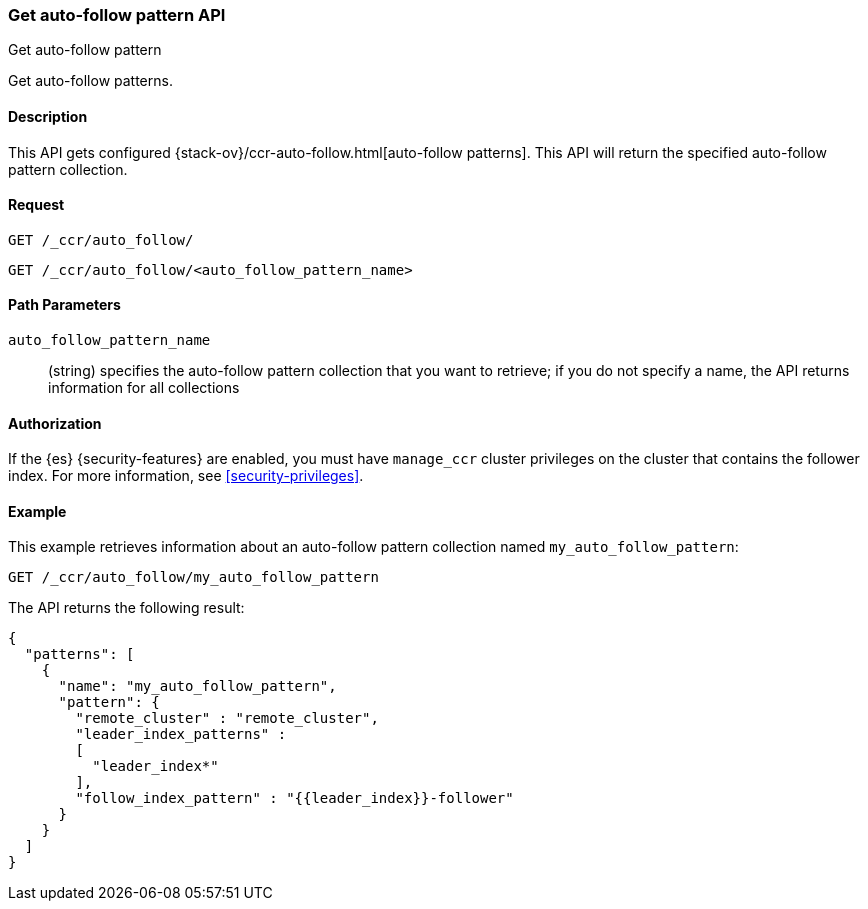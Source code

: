 [role="xpack"]
[testenv="platinum"]
[[ccr-get-auto-follow-pattern]]
=== Get auto-follow pattern API
++++
<titleabbrev>Get auto-follow pattern</titleabbrev>
++++

Get auto-follow patterns.

==== Description

This API gets configured {stack-ov}/ccr-auto-follow.html[auto-follow patterns].
This API will return the specified auto-follow pattern collection.

==== Request

//////////////////////////

[source,js]
--------------------------------------------------
PUT /_ccr/auto_follow/my_auto_follow_pattern
{
  "remote_cluster" : "remote_cluster",
  "leader_index_patterns" :
  [
    "leader_index*"
  ],
  "follow_index_pattern" : "{{leader_index}}-follower"
}
--------------------------------------------------
// CONSOLE
// TEST[setup:remote_cluster]
// TESTSETUP

[source,js]
--------------------------------------------------
DELETE /_ccr/auto_follow/my_auto_follow_pattern
--------------------------------------------------
// CONSOLE
// TEST
// TEARDOWN

//////////////////////////

[source,js]
--------------------------------------------------
GET /_ccr/auto_follow/
--------------------------------------------------
// CONSOLE

[source,js]
--------------------------------------------------
GET /_ccr/auto_follow/<auto_follow_pattern_name>
--------------------------------------------------
// CONSOLE
// TEST[s/<auto_follow_pattern_name>/my_auto_follow_pattern/]

==== Path Parameters
`auto_follow_pattern_name`::
  (string) specifies the auto-follow pattern collection that you want to
  retrieve; if you do not specify a name, the API returns information for all
  collections

==== Authorization

If the {es} {security-features} are enabled, you must have `manage_ccr` cluster
privileges on the cluster that contains the follower index. For more information,
see <<security-privileges>>.

==== Example

This example retrieves information about an auto-follow pattern collection
named `my_auto_follow_pattern`:

[source,js]
--------------------------------------------------
GET /_ccr/auto_follow/my_auto_follow_pattern
--------------------------------------------------
// CONSOLE
// TEST[setup:remote_cluster]

The API returns the following result:

[source,js]
--------------------------------------------------
{
  "patterns": [
    {
      "name": "my_auto_follow_pattern",
      "pattern": {
        "remote_cluster" : "remote_cluster",
        "leader_index_patterns" :
        [
          "leader_index*"
        ],
        "follow_index_pattern" : "{{leader_index}}-follower"
      }
    }
  ]
}
--------------------------------------------------
// TESTRESPONSE
